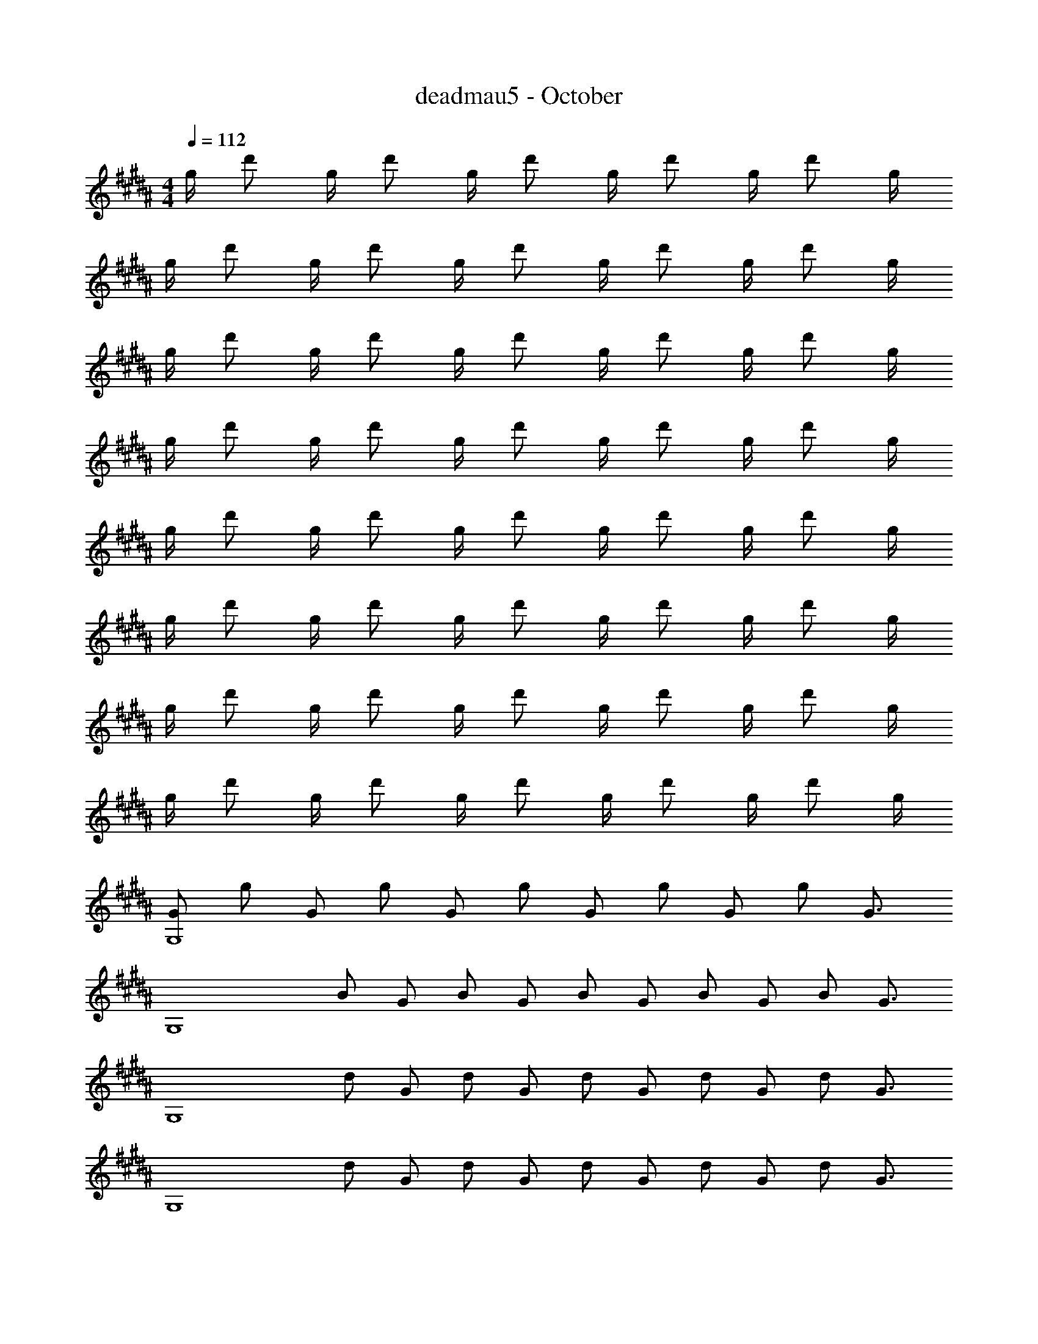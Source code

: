 X: 1
T: deadmau5 - October
Z: ABC Generated by Starbound Composer
L: 1/4
M: 4/4
Q: 1/4=112
K: G#m
g/4 d'/ g/4 d'/ g/4 d'/ g/4 d'/ g/4 d'/ g/4 
g/4 d'/ g/4 d'/ g/4 d'/ g/4 d'/ g/4 d'/ g/4 
g/4 d'/ g/4 d'/ g/4 d'/ g/4 d'/ g/4 d'/ g/4 
g/4 d'/ g/4 d'/ g/4 d'/ g/4 d'/ g/4 d'/ g/4 
g/4 d'/ g/4 d'/ g/4 d'/ g/4 d'/ g/4 d'/ g/4 
g/4 d'/ g/4 d'/ g/4 d'/ g/4 d'/ g/4 d'/ g/4 
g/4 d'/ g/4 d'/ g/4 d'/ g/4 d'/ g/4 d'/ g/4 
g/4 d'/ g/4 d'/ g/4 d'/ g/4 d'/ g/4 d'/ g/4 
[z/4G/G,4] g/ [z/4G/] g/ [z/4G/] g/ [z/4G/] g/ [z/4G/] g/ [z/4G3/4] 
[z/4G,4] B/ [z/4G/] B/ [z/4G/] B/ [z/4G/] B/ [z/4G/] B/ [z/4G3/4] 
[z/4G,4] d/ [z/4G/] d/ [z/4G/] d/ [z/4G/] d/ [z/4G/] d/ [z/4G3/4] 
[z/4G,4] d/ [z/4G/] d/ [z/4G/] d/ [z/4G/] d/ [z/4G/] d/ [z/4G3/4] 
[z/4G,4] d/ [z/4G/] d/ [z/4G/] d/ [z/4G/] d/ [z/4G/] d/ [z/4G3/4] 
[z/4G,4] A/ [z/4G/] A/ [z/4G/] A/ [z/4G/] A/ [z/4G/] A/ [z/4G3/4] 
[z/4G,4] B/ [z/4G/] B/ [z/4G/] B/ [z/4G/] B/ [z/4G/] B/ [z/4G3/4] 
[z/4G,4] B/ [z/4G/] B/ [z/4G/] B/ [z/4G/] B/ [z/4G/] B/ [z/4G3/4] 
[z/4G,4] g/ [z/4G/] g/ [z/4G/] g/ [z/4G/] g/ [z/4G/] g/ [z/4G3/4] 
[z/4G,4] B/ [z/4G/] B/ [z/4G/] B/ [z/4G/] B/ [z/4G/] B/ [z/4G3/4] 
[z/4G,4] d/ [z/4G/] d/ [z/4G/] d/ [z/4G/] d/ [z/4G/] d/ [z/4G3/4] 
[z/4G,4] d/ [z/4G/] d/ [z/4G/] d/ [z/4G/] d/ [z/4G/] d/ [z/4G3/4] 
[z/4G,4] d/ [z/4G/] d/ [z/4G/] d/ [z/4G/] d/ [z/4G/] d/ [z/4G3/4] 
[z/4G,4] A/ [z/4G/] A/ [z/4G/] A/ [z/4G/] A/ [z/4G/] A/ [z/4G3/4] 
[z/4G,4] B/ [z/4G/] B/ [z/4G/] B/ [z/4G/] B/ [z/4G/] B/ [z/4G3/4] 
[z/4G,4] B/ [z/4G/] B/ [z/4G/] B/ [z/4G/] B/ [z/4G/] B/ [z/4G3/4] 
[z/4G,4] g/ [z/4G/] g/ [z/4G/] g/ [z/4G/] g/ [z/4G/] g/ [z/4G3/4] 
[z/4G,4] B/ [z/4G/] B/ [z/4G/] B/ [z/4G/] B/ [z/4G/] B/ [z/4G3/4] 
[z/4G,4] d/ [z/4G/] d/ [z/4G/] d/ [z/4G/] d/ [z/4G/] d/ [z/4G3/4] 
[z/4G,4] d/ [z/4G/] d/ [z/4G/] d/ [z/4G/] d/ [z/4G/] d/ [z/4G3/4] 
[z/4G,4] d/ [z/4G/] d/ [z/4G/] d/ [z/4G/] d/ [z/4G/] d/ [z/4G3/4] 
[z/4G,4] A/ [z/4G/] A/ [z/4G/] A/ [z/4G/] A/ [z/4G/] A/ [z/4G3/4] 
[z/4G,4] B/ [z/4G/] B/ [z/4G/] B/ [z/4G/] B/ [z/4G/] B/ [z/4G3/4] 
[z/4F,4] B/ [z/4G/] B/ [z/4G/] B/ [z/4G/] B/ [z/4G/] B/ [z/4G/] 
[z/4E,4B,4] g/ G/4 g/ [G/4E3/] g/ G/4 g/ [G/4E] g/ [z/4G/] 
[z/4E,3/B,3/E3/] B/ G/4 B/ [G/4E,3/B,3/E3/] B/ G/4 B/ [G/4E,B,E] B/ [z/4G/] 
[z/4C,3/G,3/C3/] d/ G/4 d/ [G/4E3/] d/ G/4 d/ [G/4E] d/ [z/4G/] 
[z/4C,,3/C,3/] d/ G/4 d/ [G/4G,3/E3/] d/ G/4 d/ [G/4G,E] d/ G/4 
[F/4B,,3/F,3/B,3/] d/ F/4 d/ [F/4B,,3/F,3/B,3/] d/ F/4 d/ [F/4B,,F,B,] d/ F/4 
[C/4F,,3/F,3/] A/ F/4 A/ [F/4F,3/C3/] A/ F/4 A/ [F/4F,C] A/ F/4 
[E/4E,,3/B,,3/E,3/] B/ E/4 B/ [E/4E,3/G,3/B,3/] B/ E/4 B/ [E/4E,G,B,] B/ E/4 
[E/4E,,3/B,,3/E,3/] B/ E/4 B/ [E/4E,3/G,3/B,3/] B/ E/4 B/ [E/4E,G,B,] B/ E/4 
[G/4G,,,3/G,,3/] g/ G/4 g/ [G/4G,3/D3/] g/ G/4 g/ [G/4G,D] g/ G/4 
[G/4G,,3/D,3/G,3/] B/ G/4 B/ [G/4D,3/G,3/] B/ G/4 B/ [G/4D,G,] B/ G/4 
[G/4G,,3/D,3/G,3/] d/ G/4 d/ [G/4G,3/B,3/D3/] d/ G/4 d/ [G/4G,B,D] d/ G/4 
[G/4G,,3/D,3/G,3/] d/ G/4 d/ [G/4G,3/B,3/D3/] d/ G/4 d/ [G/4G,B,D] d/ G/4 
[G/4G,,,3/G,,3/] d/ G/4 d/ [G/4G,3/D3/] d/ G/4 d/ [G/4G,D] d/ G/4 
[G/4G,,,3/G,,3/] A/ G/4 A/ [G/4G,3/D3/] A/ G/4 A/ [G/4G,D] A/ G/4 
[G/4G,,,3/G,,3/] B/ G/4 B/ [G/4G,3/D3/] B/ G/4 B/ [G/4G,D] B/ G/4 
[G/4F,,3/F,3/] B/ G/4 B/ [G/4F,3/D3/] B/ G/4 B/ [G/4F,D] B/ G/4 
[G/4E,,3/B,,3/E,3/] g/ G/4 g/ [G/4E,3/B,3/E3/] g/ G/4 g/ [G/4E,B,E] g/ G/4 
[G/4E,,3/B,,3/E,3/] B/ G/4 B/ [G/4E,3/B,3/E3/] B/ G/4 B/ [G/4E,B,E] B/ G/4 
[G/4C,,3/C,3/] d/ G/4 d/ [G/4G,3/E3/] d/ G/4 d/ [G/4G,E] d/ G/4 
[G/4C,,3/C,3/] d/ G/4 d/ [G/4G,3/E3/] d/ G/4 d/ [G/4G,E] d/ G/4 
[F/4B,,,3/B,,3/] d/ F/4 d/ [F/4B,,3/F,3/B,3/] d/ F/4 d/ [F/4F,D] d/ F/4 
[C/4F,,,3/F,,3/] A/ F/4 A/ [F/4F,3/C3/] A/ F/4 A/ [F/4F,C] A/ F/4 
[E/4E,,3/B,,3/E,3/] B/ E/4 B/ [E/4E,3/B,3/] B/ E/4 B/ [E/4E,B,] B/ E/4 
[E/4E,,3/B,,3/E,3/] B/ E/4 B/ [E/4E,3/B,3/] B/ E/4 B/ [E/4E,B,] B/ E/4 
[z/4G,/G,,4] G/ [z/4G,/] G/ [z/4G,/] G/ [z/4G,/] G/ [z/4G,/] G/ [z/4G,3/4] 
[z/4G,,4] B,/ [z/4G,/] B,/ [z/4G,/] B,/ [z/4G,/] B,/ [z/4G,/] B,/ [z/4G,3/4] 
[z/4G,,4] D/ [z/4G,/] D/ [z/4G,/] D/ [z/4G,/] D/ [z/4G,/] D/ [z/4G,3/4] 
[z/4G,,4] D/ [z/4G,/] D/ [z/4G,/] D/ [z/4G,/] D/ [z/4G,/] D/ [z/4G,3/4] 
[z/4G,,4] D/ [z/4G,/] D/ [z/4G,/] D/ [z/4G,/] D/ [z/4G,/] D/ [z/4G,3/4] 
[z/4G,,4] A,/ [z/4G,/] A,/ [z/4G,/] A,/ [z/4G,/] A,/ [z/4G,/] A,/ [z/4G,3/4] 
[z/4G,,4] B,/ [z/4G,/] B,/ [z/4G,/] B,/ [z/4G,/] B,/ [z/4G,/] B,/ [z/4G,3/4] 
[z/4F,,4] B,/ [z/4G,/] B,/ [z/4G,/] B,/ [z/4G,/] B,/ [z/4G,/] B,/ [z/4G,/] 
[z/4E,,4] G/ G,/4 G/ [G,/4E,3/] G/ G,/4 G/ [G,/4E,] G/ G,/4 
[G,/4E,,4] B,/ G,/4 B,/ [G,/4E,3/] B,/ G,/4 B,/ [G,/4E,] B,/ G,/4 
[G,/4C,,3/C,3/] D/ G,/4 D/ [G,/4E,3/] D/ G,/4 D/ [G,/4E,] D/ G,/4 
[G,/4C,,3/C,3/] D/ G,/4 D/ [G,/4E,3/] D/ G,/4 D/ [G,/4E,] D/ G,/4 
[F,/4B,,,3/B,,3/] D/ F,/4 D/ [F,/4B,,3/] D/ F,/4 D/ [F,/4B,,] D/ F,/4 
[C,/4F,,,3/F,,3/] A,/ F,/4 A,/ [F,/4F,,3/C,3/] A,/ F,/4 A,/ [F,/4F,,C,] A,/ F,/4 
[E,/4E,,,3/E,,3/] B,/ E,/4 B,/ [E,/4E,,3/B,,3/] B,/ E,/4 B,/ [E,/32E,/4E,,B,,] z7/32 B,/ E,/4 
[E,/32E,,,3/E,,3/] z7/32 B,/ E,/4 B,/ [E,/4E,,3/B,,3/] B,/ E,/4 B,/ [E,/32E,/4E,,B,,] z7/32 B,/ E,/4 
[z/4G,,,3/4G,,3/4] [G/g/] [z/4G,,,3/4G,,3/4] [G/g/] [z/4G,,3/4D,3/4G,3/4] [G/g/] [z/4G,,3/4D,3/4G,3/4] [G/g/] [z/4G,,/D,/G,/] [z/4G3/4g3/4] [D,/4G,/4] G,,/4 
[z/4D,3/4G,3/4] [B,/B/] [z/4D,3/4G,3/4] [B,/B/] [z/4D,3/4G,3/4] [B,/B/] [z/4D,3/4G,3/4] [B,/B/] [z/4D,/G,/] [z/4B,3/4B3/4] [D,/4G,/4] G,,/4 
[z/4D,3/4G,3/4] [D/d/] [z/4D,3/4G,3/4] [D/d/] [z/4D,3/4G,3/4] [D/d/] [z/4D,3/4G,3/4] [D/d/] [z/4D,/G,/] [z/4D3/4d3/4] [D,/4G,/4] G,,/4 
[z/4D,3/4G,3/4] [D/d/] [z/4D,3/4G,3/4] [D/d/] [z/4D,3/4G,3/4] [D/d/] [z/4D,3/4G,3/4] [D/d/] [z/4D,/G,/] [z/4D3/4d3/4] [G,,/4G,/4] [z/G,,,G,,] 
[D/d/] [z/4D,3/4G,3/4] [D/d/] [z/4D,3/4G,3/4] [D/d/] [z/4D,3/4G,3/4] [D/d/] [z/4D,/G,/] [z/4D3/4d3/4] [D,/4G,/4] G,,/4 [z/4D,3/4G,3/4] 
[A,/A/] [z/4D,3/4G,3/4] [A,/A/] [z/4D,3/4G,3/4] [A,/A/] [z/4D,3/4G,3/4] [A,/A/] [z/4D,/G,/] [z/4A,3/4A3/4] [G,,/4G,/4] [z/G,,,G,,] 
[B,/B/] [z/4D,3/4G,3/4] [B,/B/] [z/4D,3/4G,3/4] [B,/B/] [z/4D,3/4G,3/4] [B,/B/] [z/4G,,3/4D,3/4G,3/4] [z/B,3/4B3/4] [G,,/4D,/4G,/4] [z/4F,,3/4D,3/4F,3/4] 
[B,/B/] [z/4D,3/4F,3/4] [B,/B/] [z/4D,3/4F,3/4] [B,/B/] [z/4D,3/4F,3/4] [B,/B/] [z/4F,,3/4D,3/4F,3/4] [z/B,3/4B3/4] [F,,/4D,/4F,/4] [z/4E,,3/4B,,3/4E,3/4] 
[G/g/] [z/4E,,3/4B,,3/4E,3/4] [G/g/] [z/4E,3/4B,3/4E3/4] [G/g/] [z/4E,3/4B,3/4E3/4] [G/g/] [z/4E,3/4B,3/4E3/4] [z/G3/4g3/4] E,/4 [z/4E,,3/4B,,3/4E,3/4] 
[B,/B/] [z/4B,,3/4E,3/4] [B,/B/] [z/4B,,3/4E,3/4] [B,/B/] [z/4B,,3/4E,3/4] [B,/B/] [z/4B,,3/4E,3/4] [z/B,3/4B3/4] E,/4 [z/4C,,3/4C,3/4] 
[D/d/] [z/4E,3/4] [D/d/] [z/4G,3/4E3/4] [D/d/] [z/4G,3/4E3/4] [D/d/] [z/4G,3/4E3/4] [z/D3/4d3/4] G,/4 [z/4C,,3/4C,3/4] 
[D/d/] [z/4E,3/4G,3/4E3/4] [D/d/] [z/4E,3/4G,3/4E3/4] [D/d/] [z/4E,3/4G,3/4E3/4] [D/d/] [z/4E,3/4G,3/4E3/4] [z/D3/4d3/4] [z/4B,,] [z/4B,,,3/4] 
[D/F/d/] [z/4F,3/4B,3/4] [D/F/d/] [z/4F,3/4B,3/4] [D/F/d/] [z/4F,3/4B,3/4] [D/F/d/] [z/4F,3/4B,3/4] [z/D3/4F3/4d3/4] [B,,,/4B,,/4] [z/4F,,,3/4F,,3/4] 
[A,/F/A/] [z/4F,,3/4C,3/4F,3/4] [A,/F/A/] [z/4C,3/4F,3/4] [A,/F/A/] [z/4C,3/4F,3/4] [A,/F/A/] [z/4F,,3/4C,3/4F,3/4] [z/A,3/4F3/4A3/4] [F,,,/4F,,/4] [z/4E,,,3/4E,,3/4] 
[B,/G/B/] [z/4E,,3/4B,,3/4E,3/4] [B,/G/B/] [z/4B,,3/4E,3/4] [B,/G/B/] [z/4B,,3/4E,3/4] [B,/G/B/] [z/4E,,3/4B,,3/4E,3/4] [z/B,3/4G3/4B3/4] [E,,,/4E,,/4] [z/4E,,,3/4E,,3/4] 
[B,/G/B/] [z/4E,,3/4B,,3/4E,3/4] [B,/G/B/] [z/4B,,3/4E,3/4] [B,/G/B/] [z/4B,,3/4E,3/4] [B,/G/B/] [z/4E,,3/4B,,3/4E,3/4] [z/B,3/4G3/4B3/4] [E,,,/4E,,/4] [G/4g/4G,,3/G,3/] 
[g/g'/] [G/4g/4] [g/g'/] [G/4g/4G,,3/D,3/G,3/] [g/g'/] [G/4g/4] [g/g'/] [G/4g/4G,,D,G,] [g/g'/] [G/4g/4] [G/4g/4G,,3/D,3/G,3/] 
[B/b/] [G/4g/4] [B/b/] [G/4g/4G,,3/D,3/G,3/] [B/b/] [G/4g/4] [B/b/] [G/4g/4G,,D,G,] [B/b/] [G/4g/4] [G/4g/4G,,3/D,3/G,3/] 
[d/d'/] [G/4g/4] [d/d'/] [G/4g/4G,,3/D,3/G,3/] [d/d'/] [G/4g/4] [d/d'/] [G/4g/4G,,D,G,] [d/d'/] [G/4g/4] [G/4g/4G,,3/D,3/G,3/] 
[d/d'/] [G/4g/4] [d/d'/] [G/4g/4G,,3/D,3/G,3/] [d/d'/] [G/4g/4] [d/d'/] [G/4g/4G,,D,G,] [d/d'/] [G/4g/4] [G/4g/4G,,3/D,3/G,3/] 
[d/d'/] [G/4g/4] [d/d'/] [G/4g/4G,,3/D,3/G,3/] [d/d'/] [G/4g/4] [d/d'/] [G/4g/4G,,D,G,] [d/d'/] [G/4g/4] [G/4g/4G,,3/D,3/G,3/] 
[A/a/] [G/4g/4] [A/a/] [G/4g/4G,,3/D,3/G,3/] [A/a/] [G/4g/4] [A/a/] [G/4g/4G,,D,G,] [A/a/] [G/4g/4] [G/4g/4G,,3/D,3/G,3/] 
[B/b/] [G/4g/4] [B/b/] [G/4g/4G,,3/D,3/G,3/] [B/b/] [G/4g/4] [B/b/] [G/4g/4G,,D,G,] [B/b/] [G/4g/4] [G/4g/4F,,3/D,3/F,3/] 
[B/b/] [G/4g/4] [B/b/] [G/4g/4F,,3/D,3/F,3/] [B/b/] [G/4g/4] [B/b/] [G/4g/4F,,D,F,] [B/b/] [G/4g/4] [G/4g/4E,,3/B,,3/E,3/] 
[g/g'/] [G/4g/4] [g/g'/] [G/4g/4E,,3/B,,3/E,3/] [g/g'/] [G/4g/4] [g/g'/] [G/4g/4E,,B,,E,] [g/g'/] [G/4g/4] [G/4g/4E,,3/B,,3/E,3/] 
[B/b/] [G/4g/4] [B/b/] [G/4g/4E,,3/B,,3/E,3/] [B/b/] [G/4g/4] [B/b/] [G/4g/4E,,B,,E,] [B/b/] [G/4g/4] [G/4g/4C,,3/C,3/] 
[d/d'/] [G/4g/4] [d/d'/] [G/4g/4E,3/G,3/E3/] [d/d'/] [G/4g/4] [d/d'/] [G/4g/4E,G,E] [d/d'/] [G/4g/4] [G/4g/4C,,3/C,3/] 
[d/d'/] [G/4g/4] [d/d'/] [G/4g/4E,3/G,3/E3/] [d/d'/] [G/4g/4] [d/d'/] [G/4g/4E,G,E] [d/d'/] [G/4g/4] [F/4f/4B,,,3/B,,3/] 
[d/d'/] [F/4f/4] [d/d'/] [F/4f/4B,,3/F,3/B,3/] [d/d'/] [F/4f/4] [d/d'/] [F/4f/4B,,F,B,] [d/d'/] [F/4f/4] [F/4f/4F,,3/C,3/F,3/] 
[A/a/] [F/4f/4] [A/a/] [F/4f/4F,,3/C,3/F,3/] [A/a/] [F/4f/4] [A/a/] [F/4f/4F,,C,F,] [A/a/] [G/4g/4] [G/4g/4E,,3/B,,3/E,3/] 
[B/b/] [G/4g/4] [B/b/] [G/4g/4E,,3/B,,3/E,3/] [B/b/] [G/4g/4] [B/b/] [G/4g/4E,,B,,E,] [B/b/] [G/4g/4] [G/4g/4E,,3/B,,3/E,3/] 
[B/b/] [G/4g/4] [B/b/] [G/4g/4E,,3/B,,3/E,3/] [B/b/] [G/4g/4] [B/b/] [G/4g/4E,,B,,E,] [B/b/] [G/4g/4] [z/4G/G,4] 
g/ [z/4G/] g/ [z/4G/] g/ [z/4G/] g/ [z/4G/] g/ [z/4G3/4] [z/4G,4] 
B/ [z/4G/] B/ [z/4G/] B/ [z/4G/] B/ [z/4G/] B/ [z/4G3/4] [z/4G,4] 
d/ [z/4G/] d/ [z/4G/] d/ [z/4G/] d/ [z/4G/] d/ [z/4G3/4] [z/4G,4] 
d/ [z/4G/] d/ [z/4G/] d/ [z/4G/] d/ [z/4G/] d/ [z/4G3/4] [z/4G,4] 
d/ [z/4G/] d/ [z/4G/] d/ [z/4G/] d/ [z/4G/] d/ [z/4G3/4] [z/4G,4] 
A/ [z/4G/] A/ [z/4G/] A/ [z/4G/] A/ [z/4G/] A/ [z/4G3/4] [z/4G,4] 
B/ [z/4G/] B/ [z/4G/] B/ [z/4G/] B/ [z/4G/] B/ [z/4G3/4] [z/4G,4] 
B/ [z/4G/] B/ [z/4G/] B/ [z/4G/] B/ [z/4G/] B/ [z/4G3/4] [z/4G,4] 
g/ [z/4G/] g/ [z/4G/] g/ [z/4G/] g/ [z/4G/] g/ [z/4G3/4] [z/4G,4] 
B/ [z/4G/] B/ [z/4G/] B/ [z/4G/] B/ [z/4G/] B/ [z/4G3/4] [z/4G,4] 
d/ [z/4G/] d/ [z/4G/] d/ [z/4G/] d/ [z/4G/] d/ [z/4G3/4] [z/4G,4] 
d/ [z/4G/] d/ [z/4G/] d/ [z/4G/] d/ [z/4G/] d/ [z/4G3/4] [z/4G,4] 
d/ [z/4G/] d/ [z/4G/] d/ [z/4G/] d/ [z/4G/] d/ [z/4G3/4] [z/4G,4] 
A/ 
Q: 1/4=110
[z/4G/] A/ 
Q: 1/4=108
[z/4G/] A/ 
Q: 1/4=107
[z/4G/] A/ 
Q: 1/4=105
[z/4G/] [z17/36A/] 
Q: 1/4=103
z/36 [z/4G3/4] [z/4G,4] 
[z7/32B/] 
Q: 1/4=102
z9/32 [z/4G/] [z2/9B/] 
Q: 1/4=100
z5/18 [z/4G/] [z7/32B/] 
Q: 1/4=98
z9/32 [z/4G/] [z3/14B/] 
Q: 1/4=97
z2/7 [z/4G/] [z3/14B/] 
Q: 1/4=95
z2/7 [z/4G3/4] [z5/24G,4] 
Q: 1/4=93
z/24 
B/ [z/5G/] 
Q: 1/4=92
z/20 B/ [z/5G/] 
Q: 1/4=90
z/20 B/ z7/36 
Q: 1/4=88
z/18 B/ [z3/16G/4] 
Q: 1/4=87
z3/4 
Q: 1/4=85
z/16 [z/9B4G,4] [z/9d35/9D35/9] g34/9 
